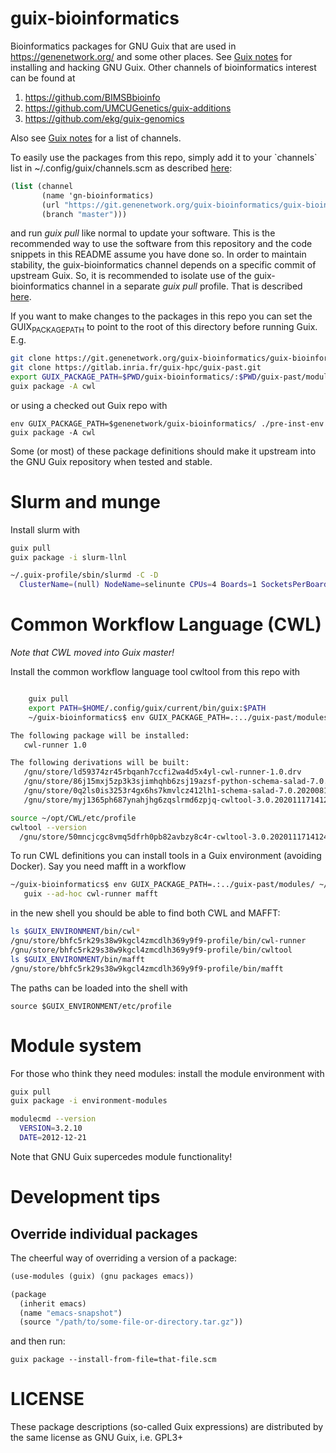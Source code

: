 * guix-bioinformatics

Bioinformatics packages for GNU Guix that are used in
https://genenetwork.org/ and some other places.  See [[https://gitlab.com/pjotrp/guix-notes/blob/master/HACKING.org][Guix notes]] for
installing and hacking GNU Guix. Other channels of bioinformatics
interest can be found at

1. https://github.com/BIMSBbioinfo
2. https://github.com/UMCUGenetics/guix-additions
3. https://github.com/ekg/guix-genomics

Also see [[http://git.genenetwork.org/pjotrp/guix-notes/src/branch/master/CHANNELS.org][Guix notes]] for a list of channels.

To easily use the packages from this repo, simply add it to your
`channels` list in ~/.config/guix/channels.scm as described
[[https://guix.gnu.org/manual/en/html_node/Channels.html][here]]:

#+BEGIN_SRC scheme
  (list (channel
         (name 'gn-bioinformatics)
         (url "https://git.genenetwork.org/guix-bioinformatics/guix-bioinformatics.git")
         (branch "master")))
#+END_SRC

and run /guix pull/ like normal to update your software. This is the
recommended way to use the software from this repository and the code
snippets in this README assume you have done so. In order to maintain
stability, the guix-bioinformatics channel depends on a specific
commit of upstream Guix. So, it is recommended to isolate use of the
guix-bioinformatics channel in a separate /guix pull/ profile. That is described [[https://issues.genenetwork.org/topics/guix-profiles][here]].

If you want to make changes to the packages in this repo you can set
the GUIX_PACKAGE_PATH to point to the root of this directory
before running Guix. E.g.

#+BEGIN_SRC bash
    git clone https://git.genenetwork.org/guix-bioinformatics/guix-bioinformatics.git
    git clone https://gitlab.inria.fr/guix-hpc/guix-past.git
    export GUIX_PACKAGE_PATH=$PWD/guix-bioinformatics/:$PWD/guix-past/modules
    guix package -A cwl
#+END_SRC

or using a checked out Guix repo with

: env GUIX_PACKAGE_PATH=$genenetwork/guix-bioinformatics/ ./pre-inst-env guix package -A cwl

Some (or most) of these package definitions should make it upstream
into the GNU Guix repository when tested and stable.

* Slurm and munge

Install slurm with

#+BEGIN_SRC bash
    guix pull
    guix package -i slurm-llnl

    ~/.guix-profile/sbin/slurmd -C -D
      ClusterName=(null) NodeName=selinunte CPUs=4 Boards=1 SocketsPerBoard=1 CoresPerSocket=2 ThreadsPerCore=2 RealMemory=7890 TmpDisk=29909
#+END_SRC


* Common Workflow Language (CWL)

/Note that CWL moved into Guix master!/

Install the common workflow language tool cwltool from this repo with

#+BEGIN_SRC bash

    guix pull
    export PATH=$HOME/.config/guix/current/bin/guix:$PATH
    ~/guix-bioinformatics$ env GUIX_PACKAGE_PATH=.:../guix-past/modules/ ~/.config/guix/current/bin/guix package -i cwl-runner -p ~/opt/CWL

The following package will be installed:
   cwl-runner 1.0

The following derivations will be built:
   /gnu/store/ld59374zr45rbqanh7ccfi2wa4d5x4yl-cwl-runner-1.0.drv
   /gnu/store/86j15mxj5zp3k3sjimhqhb6zsj19azsf-python-schema-salad-7.0.20200811075006.drv
   /gnu/store/0q2ls0is3253r4gx6hs7kmvlcz412lh1-schema-salad-7.0.20200811075006.tar.gz.drv
   /gnu/store/myj1365ph687ynahjhg6zqslrmd6zpjq-cwltool-3.0.20201117141248.drv

source ~/opt/CWL/etc/profile
cwltool --version
  /gnu/store/50mncjcgc8vmq5dfrh0pb82avbzy8c4r-cwltool-3.0.20201117141248/bin/.cwltool-real 3.0
#+END_SRC

To run CWL definitions you can install tools in a Guix environment (avoiding
Docker). Say you need mafft in a workflow

#+begin_src sh
    ~/guix-bioinformatics$ env GUIX_PACKAGE_PATH=.:../guix-past/modules/ ~/.config/guix/current/bin/guix environment \
       guix --ad-hoc cwl-runner mafft
#+end_src

in the new shell you should be able to find both CWL and MAFFT:

#+begin_src sh
ls $GUIX_ENVIRONMENT/bin/cwl*
/gnu/store/bhfc5rk29s38w9kgcl4zmcdlh369y9f9-profile/bin/cwl-runner
/gnu/store/bhfc5rk29s38w9kgcl4zmcdlh369y9f9-profile/bin/cwltool
ls $GUIX_ENVIRONMENT/bin/mafft
/gnu/store/bhfc5rk29s38w9kgcl4zmcdlh369y9f9-profile/bin/mafft
#+end_src

The paths can be loaded into the shell with

: source $GUIX_ENVIRONMENT/etc/profile

* Module system

For those who think they need modules: install the module environment
with

#+BEGIN_SRC bash
    guix pull
    guix package -i environment-modules

    modulecmd --version
      VERSION=3.2.10
      DATE=2012-12-21
#+END_SRC

Note that GNU Guix supercedes module functionality!

* Development tips

** Override individual packages

The cheerful way of overriding a version of a package:

#+BEGIN_SRC scheme
    (use-modules (guix) (gnu packages emacs))

    (package
      (inherit emacs)
      (name "emacs-snapshot")
      (source "/path/to/some-file-or-directory.tar.gz"))
#+END_SRC

and then run:

: guix package --install-from-file=that-file.scm


* LICENSE

These package descriptions (so-called Guix expressions) are
distributed by the same license as GNU Guix, i.e. GPL3+
